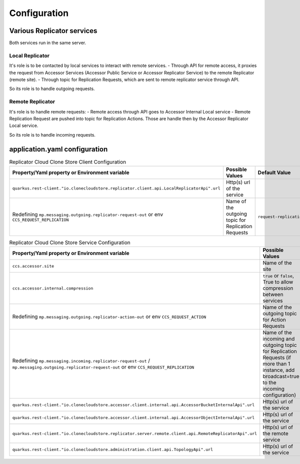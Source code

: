 Configuration
*************


Various Replicator services
================================

Both services run in the same server.

Local Replicator
++++++++++++++++++++

It's role is to be contacted by local services to interact with remote services.
- Through API for remote access, it proxies the request from Accessor Services (Accessor Public Service or Accessor Replicator Service) to the remote Replicator (remote site).
- Through topic for Replication Requests, which are sent to remote replicator service through API.

So its role is to handle outgoing requests.

Remote Replicator
+++++++++++++++++++++

It's role is to handle remote requests:
- Remote access through API goes to Accessor Internal Local service
- Remote Replication Request are pushed into topic for Replication Actions. Those are handle then by the Accessor Replicator Local service.

So its role is to handle incoming requests.

application.yaml configuration
===============================

.. list-table:: Replicator Cloud Clone Store Client Configuration
   :header-rows: 1
   :widths: 3 3 2

   * - Property/Yaml property or Environment variable
     - Possible Values
     - Default Value
   * - ``quarkus.rest-client."io.clonecloudstore.replicator.client.api.LocalReplicatorApi".url``
     - Http(s) url of the service
     -
   * - Redefining ``mp.messaging.outgoing.replicator-request-out`` or env ``CCS_REQUEST_REPLICATION``
     - Name of the outgoing topic for Replication Requests
     - ``request-replication``


.. list-table:: Replicator Cloud Clone Store Service Configuration
   :header-rows: 1
   :widths: 3 3 2

   * - Property/Yaml property or Environment variable
     - Possible Values
     - Default Value
   * - ``ccs.accessor.site``
     - Name of the site
     - ``unconfigured``
   * - ``ccs.accessor.internal.compression``
     - ``true`` or ``false``, True to allow compression between services
     - ``false``
   * - Redefining ``mp.messaging.outgoing.replicator-action-out`` or env ``CCS_REQUEST_ACTION``
     - Name of the outgoing topic for Action Requests
     - ``request-action``
   * - Redefining ``mp.messaging.incoming.replicator-request-out`` / ``mp.messaging.outgoing.replicator-request-out`` or env ``CCS_REQUEST_REPLICATION``
     - Name of the incoming and outgoing topic for Replication Requests (if more than 1 instance, add broadcast=true to the incoming configuration)
     - ``request-replication``
   * - ``quarkus.rest-client."io.clonecloudstore.accessor.client.internal.api.AccessorBucketInternalApi".url``
     - Http(s) url of the service
     -
   * - ``quarkus.rest-client."io.clonecloudstore.accessor.client.internal.api.AccessorObjectInternalApi".url``
     - Http(s) url of the service
     -
   * - ``quarkus.rest-client."io.clonecloudstore.replicator.server.remote.client.api.RemoteReplicatorApi".url``
     - Http(s) url of the remote service
     -
   * - ``quarkus.rest-client."io.clonecloudstore.administration.client.api.TopologyApi".url``
     - Http(s) url of the service
     -


